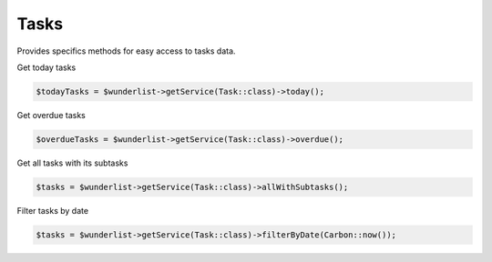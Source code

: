 =====
Tasks
=====

Provides specifics methods for easy access to tasks data.

Get today tasks

.. code-block:: php

    $todayTasks = $wunderlist->getService(Task::class)->today();

Get overdue tasks

.. code-block:: php

    $overdueTasks = $wunderlist->getService(Task::class)->overdue();

Get all tasks with its subtasks

.. code-block:: php

    $tasks = $wunderlist->getService(Task::class)->allWithSubtasks();

Filter tasks by date

.. code-block:: php

    $tasks = $wunderlist->getService(Task::class)->filterByDate(Carbon::now());